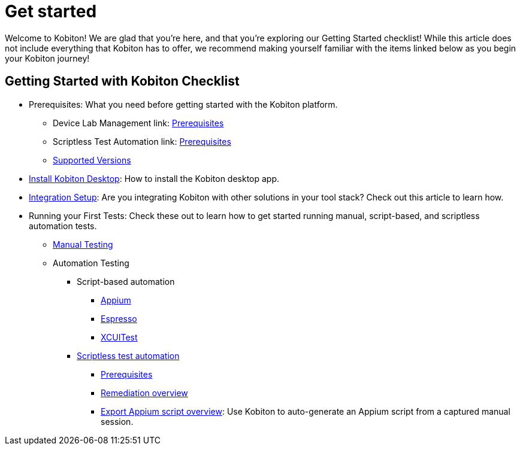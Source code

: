 = Get started
:navtitle: Get started

Welcome to Kobiton! We are glad that you're here, and that you're exploring our Getting Started checklist! While this article does not include everything that Kobiton has to offer, we recommend making yourself familiar with the items linked below as you begin your Kobiton journey!

== Getting Started with Kobiton Checklist

* Prerequisites: What you need before getting started with the Kobiton platform.
- Device Lab Management link: link:/hc/en-us/articles/360055589652[Prerequisites]
- Scriptless Test Automation link: link:/hc/en-us/articles/360055618312[Prerequisites]
- link:/hc/en-us/articles/360055661452[Supported Versions]

* link:/hc/en-us/articles/360056034871[Install Kobiton Desktop]: How to install the Kobiton desktop app.

* link:/hc/en-us/categories/360005233651-Kobiton-Integrations[Integration Setup]: Are you integrating Kobiton with other solutions in your tool stack? Check out this article to learn how.

* Running your First Tests: Check these out to learn how to get started running manual, script-based, and scriptless automation tests.
- link:/hc/en-us/articles/360057791431[Manual Testing]
- Automation Testing
** Script-based automation
*** link:https://support.kobiton.com/hc/en-us/articles/360056023291-Getting-Started-with-Appium-Testing-with-Kobiton[Appium]
*** link:/hc/en-us/articles/360057035711[Espresso]
*** link:/hc/en-us/articles/360056024392[XCUITest]

** link:/hc/en-us/articles/360056068271[Scriptless test automation]
*** link:/hc/en-us/articles/360055618312[Prerequisites]
*** link:/hc/en-us/articles/360056070831[Remediation overview]
*** link:/hc/en-us/articles/360056068011[Export Appium script overview]: Use Kobiton to auto-generate an Appium script from a captured manual session.
